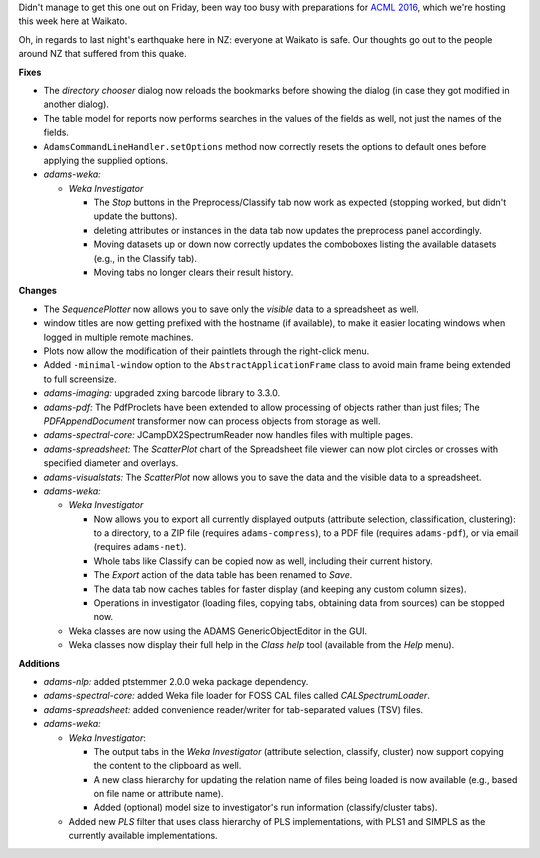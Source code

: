 .. title: Updates 2016/11/14
.. slug: updates-2016-11-14
.. date: 2016-11-14 11:17:07 UTC+13:00
.. tags: 
.. category: 
.. link: 
.. description: 
.. type: text
.. author: FracPete

Didn't manage to get this one out on Friday, been way too busy with preparations for
`ACML 2016 <http://acml-conf.org/2016/>`__, which we're hosting this week here at 
Waikato.

Oh, in regards to last night's earthquake here in NZ: everyone at Waikato
is safe. Our thoughts go out to the people around NZ that suffered from this quake.

**Fixes**

* The *directory chooser* dialog now reloads the bookmarks before showing the dialog
  (in case they got modified in another dialog).
* The table model for reports now performs searches in the values of the fields as
  well, not just the names of the fields.
* ``AdamsCommandLineHandler.setOptions`` method now correctly resets the options to
  default ones before applying the supplied options.
* *adams-weka:* 
  
  * *Weka Investigator*
  
    * The *Stop* buttons in the Preprocess/Classify tab now work as expected 
      (stopping worked, but didn't update the buttons).
    * deleting attributes or instances in the data tab now updates the preprocess
      panel accordingly.
    * Moving datasets up or down now correctly updates the comboboxes listing the
      available datasets (e.g., in the Classify tab).
    * Moving tabs no longer clears their result history.


**Changes**

* The *SequencePlotter* now allows you to save only the *visible* data to a spreadsheet 
  as well.
* window titles are now getting prefixed with the hostname (if available), to make it 
  easier locating windows when logged in multiple remote machines.
* Plots now allow the modification of their paintlets through the right-click menu.
* Added ``-minimal-window`` option to the ``AbstractApplicationFrame`` class to avoid 
  main frame being extended to full screensize.
* *adams-imaging:* upgraded zxing barcode library to 3.3.0.
* *adams-pdf:* The PdfProclets have been extended to allow processing of objects rather 
  than just files; The *PDFAppendDocument* transformer now can process objects from 
  storage as well.
* *adams-spectral-core:* JCampDX2SpectrumReader now handles files with multiple pages.
* *adams-spreadsheet:* The *ScatterPlot* chart of the Spreadsheet file viewer can now 
  plot circles or crosses with specified diameter and overlays.
* *adams-visualstats:* The *ScatterPlot* now allows you to save the data and the 
  visible data to a spreadsheet.
* *adams-weka:* 
  
  * *Weka Investigator* 
  
    * Now allows you to export all currently displayed outputs (attribute selection, 
      classification, clustering): to a directory, to a ZIP file (requires ``adams-compress``), 
      to a PDF file (requires ``adams-pdf``), or via email (requires ``adams-net``).
    * Whole tabs like Classify can be copied now as well, including their current history.
    * The *Export* action of the data table has been renamed to *Save*.
    * The data tab now caches tables for faster display (and keeping any custom column sizes).
    * Operations in investigator (loading files, copying tabs, obtaining data from sources) 
      can be stopped now.

  * Weka classes are now using the ADAMS GenericObjectEditor in the GUI.
  * Weka classes now display their full help in the *Class help* tool (available from the 
    *Help* menu).


**Additions**

* *adams-nlp:* added ptstemmer 2.0.0 weka package dependency.
* *adams-spectral-core:* added Weka file loader for FOSS CAL files called *CALSpectrumLoader*.
* *adams-spreadsheet:* added convenience reader/writer for tab-separated values (TSV) files.
* *adams-weka:* 

  * *Weka Investigator*:

    * The output tabs in the *Weka Investigator* (attribute selection, classify, cluster)
      now support copying the content to the clipboard as well.
    * A new class hierarchy for updating the relation name of files being loaded is now 
      available (e.g., based on file name or attribute name).
    * Added (optional) model size to investigator's run information (classify/cluster tabs).

  * Added new *PLS* filter that uses class hierarchy of PLS implementations, with PLS1 and 
    SIMPLS as the currently available implementations.

